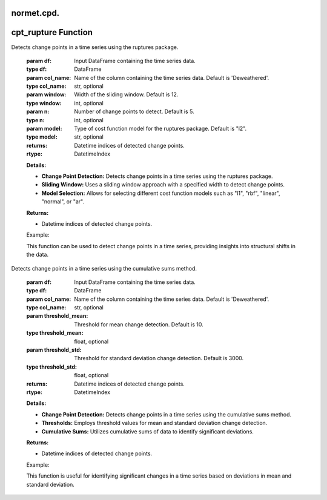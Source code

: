 normet.cpd.
==========================

cpt_rupture Function
=====================

.. function:: cpt_rupture(df, col_name='Deweathered', window=12, n=5, model="l2")

Detects change points in a time series using the ruptures package.

    :param df: Input DataFrame containing the time series data.
    :type df: DataFrame
    :param col_name: Name of the column containing the time series data. Default is 'Deweathered'.
    :type col_name: str, optional
    :param window: Width of the sliding window. Default is 12.
    :type window: int, optional
    :param n: Number of change points to detect. Default is 5.
    :type n: int, optional
    :param model: Type of cost function model for the ruptures package. Default is "l2".
    :type model: str, optional
    :returns: Datetime indices of detected change points.
    :rtype: DatetimeIndex

    **Details:**

    - **Change Point Detection:** Detects change points in a time series using the ruptures package.
    - **Sliding Window:** Uses a sliding window approach with a specified width to detect change points.
    - **Model Selection:** Allows for selecting different cost function models such as "l1", "rbf", "linear", "normal", or "ar".

    **Returns:**

    - Datetime indices of detected change points.

    Example:

    .. code-block:: python
        change_points_rupture = cpt_rupture(df, col_name='Deweathered', window=12, n=5, model="l2")
        print("Change points detected using cpt_rupture function:")
        print(change_points_rupture)

    This function can be used to detect change points in a time series, providing insights into structural shifts in the data.



.. function:: cpt_cumsum(df, col_name='Deweathered', threshold_mean=10, threshold_std=3000)

Detects change points in a time series using the cumulative sums method.

    :param df: Input DataFrame containing the time series data.
    :type df: DataFrame
    :param col_name: Name of the column containing the time series data. Default is 'Deweathered'.
    :type col_name: str, optional
    :param threshold_mean: Threshold for mean change detection. Default is 10.
    :type threshold_mean: float, optional
    :param threshold_std: Threshold for standard deviation change detection. Default is 3000.
    :type threshold_std: float, optional
    :returns: Datetime indices of detected change points.
    :rtype: DatetimeIndex

    **Details:**

    - **Change Point Detection:** Detects change points in a time series using the cumulative sums method.
    - **Thresholds:** Employs threshold values for mean and standard deviation change detection.
    - **Cumulative Sums:** Utilizes cumulative sums of data to identify significant deviations.

    **Returns:**

    - Datetime indices of detected change points.

    Example:

    .. code-block:: python
        change_points_cumsum = cpt_cumsum(df, col_name='Deweathered', threshold_mean=10, threshold_std=3000)
        print("Change points detected using cpt_cumsum function:")
        print(change_points_cumsum)

    This function is useful for identifying significant changes in a time series based on deviations in mean and standard deviation.
